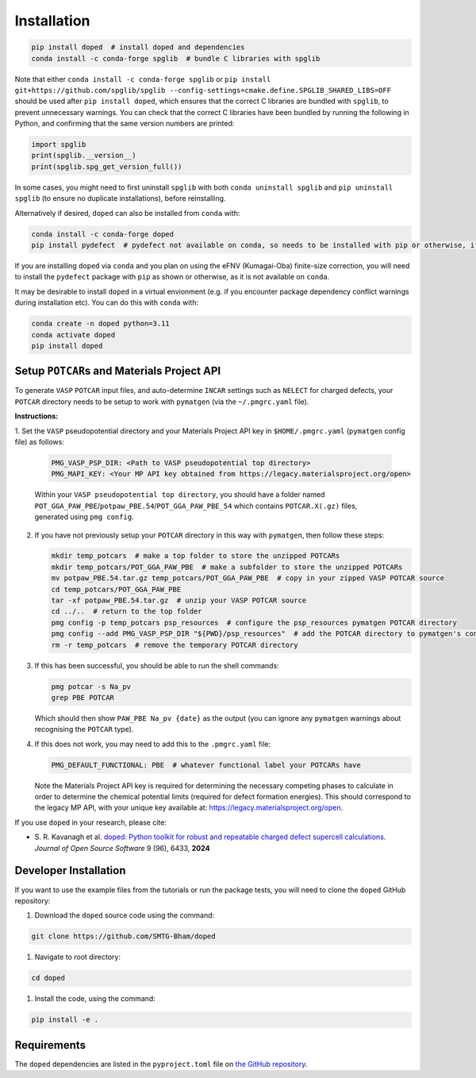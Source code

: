 .. _installation:

Installation
==============

.. code-block:: bash

   pip install doped  # install doped and dependencies
   conda install -c conda-forge spglib  # bundle C libraries with spglib

Note that either ``conda install -c conda-forge spglib`` or
``pip install git+https://github.com/spglib/spglib --config-settings=cmake.define.SPGLIB_SHARED_LIBS=OFF``
should be used after ``pip install doped``, which ensures that the correct C libraries are bundled with
``spglib``, to prevent unnecessary warnings. You can check that the correct C libraries have been bundled
by running the following in Python, and confirming that the same version numbers are printed:

.. code-block:: python

   import spglib
   print(spglib.__version__)
   print(spglib.spg_get_version_full())

In some cases, you might need to first uninstall ``spglib`` with both ``conda uninstall spglib`` and
``pip uninstall spglib`` (to ensure no duplicate installations), before reinstalling.

Alternatively if desired, ``doped`` can also be installed from ``conda`` with:

.. code-block:: bash

   conda install -c conda-forge doped
   pip install pydefect  # pydefect not available on conda, so needs to be installed with pip or otherwise, if using the eFNV correction

If you are installing ``doped`` via ``conda`` and you plan on using the eFNV (Kumagai-Oba) finite-size
correction, you will need to install the ``pydefect`` package with ``pip`` as shown or otherwise, as it is
not available on ``conda``.

It may be desirable to install ``doped`` in a virtual envionment (e.g. if you encounter package dependency
conflict warnings during installation etc). You can do this with ``conda`` with:

.. code-block:: bash

   conda create -n doped python=3.11
   conda activate doped
   pip install doped


Setup ``POTCAR``\s and Materials Project API
--------------------------------------------

To generate ``VASP`` ``POTCAR`` input files, and auto-determine ``INCAR`` settings such as ``NELECT``
for charged defects, your ``POTCAR`` directory needs to be setup to work with ``pymatgen`` (via the
``~/.pmgrc.yaml`` file).

**Instructions:**

1. Set the ``VASP`` pseudopotential directory and your Materials Project API key in ``$HOME/.pmgrc.yaml``
(``pymatgen`` config file) as follows:

   .. code-block:: bash

      PMG_VASP_PSP_DIR: <Path to VASP pseudopotential top directory>
      PMG_MAPI_KEY: <Your MP API key obtained from https://legacy.materialsproject.org/open>

   Within your ``VASP pseudopotential top directory``, you should have a folder named
   ``POT_GGA_PAW_PBE``/``potpaw_PBE.54``/``POT_GGA_PAW_PBE_54`` which contains ``POTCAR.X(.gz)`` files,
   generated using ``pmg config``.

2. If you have not previously setup your ``POTCAR`` directory in this way with ``pymatgen``, then follow these steps:

   .. code-block:: bash

      mkdir temp_potcars  # make a top folder to store the unzipped POTCARs
      mkdir temp_potcars/POT_GGA_PAW_PBE  # make a subfolder to store the unzipped POTCARs
      mv potpaw_PBE.54.tar.gz temp_potcars/POT_GGA_PAW_PBE  # copy in your zipped VASP POTCAR source
      cd temp_potcars/POT_GGA_PAW_PBE
      tar -xf potpaw_PBE.54.tar.gz  # unzip your VASP POTCAR source
      cd ../..  # return to the top folder
      pmg config -p temp_potcars psp_resources  # configure the psp_resources pymatgen POTCAR directory
      pmg config --add PMG_VASP_PSP_DIR "${PWD}/psp_resources"  # add the POTCAR directory to pymatgen's config file ($HOME/.pmgrc.yaml)
      rm -r temp_potcars  # remove the temporary POTCAR directory

3. If this has been successful, you should be able to run the shell commands:

   .. code-block:: bash

      pmg potcar -s Na_pv
      grep PBE POTCAR

   Which should then show ``PAW_PBE Na_pv {date}`` as the output (you can ignore any ``pymatgen`` warnings
   about recognising the ``POTCAR`` type).

4. If this does not work, you may need to add this to the ``.pmgrc.yaml`` file:

   .. code-block:: yaml

      PMG_DEFAULT_FUNCTIONAL: PBE  # whatever functional label your POTCARs have

   Note the Materials Project API key is required for determining the necessary competing phases to calculate in order to determine the chemical potential limits (required for defect formation energies). This should correspond to the legacy MP API, with your unique key available at: https://legacy.materialsproject.org/open.


If you use ``doped`` in your research, please cite:

- S\. R. Kavanagh et al. `doped: Python toolkit for robust and repeatable charged defect supercell calculations <https://doi.org/10.21105/joss.06433>`__. *Journal of Open Source Software* 9 (96), 6433, **2024**


Developer Installation
-----------------------
If you want to use the example files from the tutorials or run the package tests, you will need to clone
the ``doped`` GitHub repository:

#. Download the ``doped`` source code using the command:

.. code-block:: bash

   git clone https://github.com/SMTG-Bham/doped

#. Navigate to root directory:

.. code-block:: bash

   cd doped

#. Install the code, using the command:

.. code-block:: bash

   pip install -e .

Requirements
-------------

The ``doped`` dependencies are listed in the ``pyproject.toml`` file on
`the GitHub repository <https://github.com/SMTG-Bham/doped/blob/main/pyproject.toml>`__.